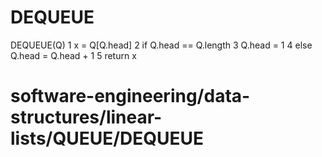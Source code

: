 * DEQUEUE

DEQUEUE(Q) 1 x = Q[Q.head] 2 if Q.head == Q.length 3 Q.head = 1 4 else
Q.head = Q.head + 1 5 return x

* software-engineering/data-structures/linear-lists/QUEUE/DEQUEUE
